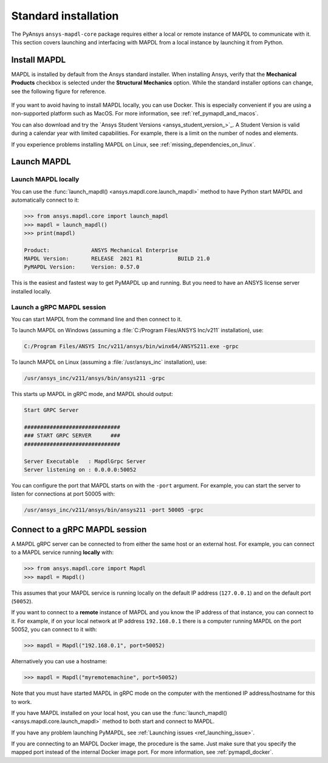 .. _using_standard_install:

*********************
Standard installation
*********************

The PyAnsys ``ansys-mapdl-core`` package requires either a local or
remote instance of MAPDL to communicate with it. This section covers
launching and interfacing with MAPDL from a local instance by
launching it from Python.


.. _install_mapdl:

Install MAPDL
-------------

MAPDL is installed by default from the Ansys standard installer. When
installing Ansys, verify that the **Mechanical Products** checkbox is
selected under the **Structural Mechanics** option. While the standard
installer options can change, see the following figure for reference.

.. figure:: ../images/unified_install_2019R1.jpg
    :width: 400pt


If you want to avoid having to install MAPDL locally, you can use Docker.
This is especially convenient if you are using a non-supported platform such
as MacOS.
For more information, see :ref:`ref_pymapdl_and_macos`.

You can also download and try the `Ansys Student Versions <ansys_student_version_>`_.
A Student Version is valid during a calendar year with limited capabilities. For
example, there is a limit on the number of nodes and elements.

If you experience problems installing MAPDL on Linux, see
:ref:`missing_dependencies_on_linux`.

Launch MAPDL
------------

Launch MAPDL locally
~~~~~~~~~~~~~~~~~~~~

You can use the :func:`launch_mapdl() <ansys.mapdl.core.launch_mapdl>` method to have Python start MAPDL and
automatically connect to it:

.. code:: pycon

    >>> from ansys.mapdl.core import launch_mapdl
    >>> mapdl = launch_mapdl()
    >>> print(mapdl)

    Product:             ANSYS Mechanical Enterprise
    MAPDL Version:       RELEASE  2021 R1           BUILD 21.0
    PyMAPDL Version:     Version: 0.57.0


This is the easiest and fastest way to get PyMAPDL up and running. 
But you need to have an ANSYS license server installed locally. 

.. _launch_grpc_madpl_session:

Launch a gRPC MAPDL session
~~~~~~~~~~~~~~~~~~~~~~~~~~~
You can start MAPDL from the command line and then connect to it.

To launch MAPDL on Windows (assuming a :file:`C:/Program Files/ANSYS Inc/v211` installation), use:

.. code:: pwsh-session

    C:/Program Files/ANSYS Inc/v211/ansys/bin/winx64/ANSYS211.exe -grpc

To launch MAPDL on Linux (assuming a :file:`/usr/ansys_inc` installation), use:

.. code:: console

    /usr/ansys_inc/v211/ansys/bin/ansys211 -grpc

This starts up MAPDL in gRPC mode, and MAPDL should output:

.. code:: output

     Start GRPC Server

     ##############################
     ### START GRPC SERVER      ###
     ##############################

     Server Executable   : MapdlGrpc Server
     Server listening on : 0.0.0.0:50052

You can configure the port that MAPDL starts on with the ``-port`` argument.
For example, you can start the server to listen for connections at 
port 50005 with:

.. code:: console

    /usr/ansys_inc/v211/ansys/bin/ansys211 -port 50005 -grpc


.. _connect_grpc_madpl_session:

Connect to a gRPC MAPDL session
-------------------------------

A MAPDL gRPC server can be connected to from either the same host or an
external host. For example, you can connect to a MAPDL service
running **locally** with:

.. code:: pycon

    >>> from ansys.mapdl.core import Mapdl
    >>> mapdl = Mapdl()


This assumes that your MAPDL service is running locally on the default IP address 
(``127.0.0.1``) and on the default port (``50052``).

If you want to connect to a **remote** instance of MAPDL and you know the IP 
address of that instance, you can connect to it.
For example, if on your local network at IP address ``192.168.0.1`` there is a
computer running MAPDL on the port 50052, you can connect to it with:

.. code:: pycon

    >>> mapdl = Mapdl("192.168.0.1", port=50052)

Alternatively you can use a hostname:

.. code:: pycon

    >>> mapdl = Mapdl("myremotemachine", port=50052)

Note that you must have started MAPDL in gRPC mode on the computer with
the mentioned IP address/hostname for this to work.

If you have MAPDL installed on your local host, you
can use the :func:`launch_mapdl() <ansys.mapdl.core.launch_mapdl>` method to both start and connect to MAPDL.

If you have any problem launching PyMAPDL, see :ref:`Launching issues <ref_launching_issue>`.

If you are connecting to an MAPDL Docker image, the procedure is the same.
Just make sure that you specify the mapped port instead of the internal Docker image port.
For more information, see :ref:`pymapdl_docker`.
